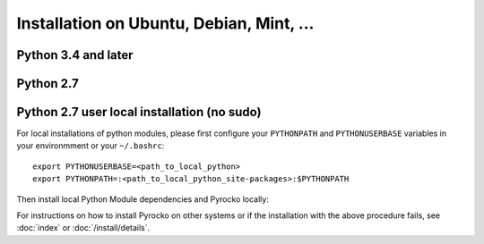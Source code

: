 Installation on Ubuntu, Debian, Mint, ...
=========================================

Python 3.4 and later
--------------------

.. code-block:: bash
    :caption: e.g. **Ubuntu** (14.04.1 LTS), **Debian** (7 wheezy, 8 jessie), **Mint** (17 - 18.2 Sonya)

    sudo apt-get install -y make git python3-dev python3-setuptools
    sudo apt-get install -y python3-numpy python3-numpy-dev python3-scipy python3-matplotlib
    sudo apt-get install -y python3-pyqt4 python3-pyqt4.qtopengl
    sudo apt-get install -y python3-pyqt5 python3-pyqt5.qtopengl python3-pyqt5.qtsvg
    sudo apt-get install -y python3-pyqt5.qtwebengine || sudo apt-get install -y python3-pyqt5.qtwebkit
    sudo apt-get install -y python3-yaml python3-progressbar python3-jinja2
    sudo apt-get install -y python3-requests
    sudo apt-get install -y python3-future || sudo easy_install3 future
    cd ~/src/   # or wherever you keep your source packages
    git clone https://git.pyrocko.org/pyrocko/pyrocko.git pyrocko
    cd pyrocko
    sudo python3 setup.py install

Python 2.7
----------

.. code-block:: bash
    :caption: e.g. **Ubuntu** (14.04.1 LTS), **Debian** (7 wheezy, 8 jessie), **Mint** (13 Maya)

    sudo apt-get install -y make git python-dev python-setuptools
    sudo apt-get install -y python-numpy python-numpy-dev python-scipy python-matplotlib
    sudo apt-get install -y python-pyqt5 python-pyqt5.qtopengl python-pyqt5.qtsvg
    sudo apt-get install -y python-pyqt5.qtwebengine || sudo apt-get install -y python-pyqt5.qtwebkit
    sudo apt-get install -y python-yaml python-progressbar python-jinja2
    sudo apt-get install -y python-requests
    sudo apt-get install -y python-future || sudo easy_install future
    cd ~/src/   # or wherever you keep your source packages
    git clone https://git.pyrocko.org/pyrocko/pyrocko.git pyrocko
    cd pyrocko
    sudo python setup.py install


Python 2.7 user local installation (no sudo)
--------------------------------------------


For local installations of python modules, please first configure your
``PYTHONPATH`` and ``PYTHONUSERBASE`` variables in your environmment or your
``~/.bashrc``::

    export PYTHONUSERBASE=<path_to_local_python>
    export PYTHONPATH=:<path_to_local_python_site-packages>:$PYTHONPATH

Then install local Python Module dependencies and Pyrocko locally:

.. code-block:: bash
    :caption: e.g. **Ubuntu** (12.04.1 LTS), **Debian** (7 wheezy), **Mint** (13 Maya)

    pip install --user py27-numpy
    pip install --user py27-scipy
    pip install --user py27-matplotlib
    pip install --user py27-yaml
    pip install --user py27-pyqt4
    pip install --user py27-setuptools
    pip install --user py27-jinja2
    easy_install --user progressbar || pip install --user progressbar
    pip install --user Jinja2 
    cd ~/src/   # or wherever you keep your source packages   
    git clone https://git.pyrocko.org/pyrocko/pyrocko.git pyrocko
    cd pyrocko
    python setup.py install --user --install-scripts=<path_to_your_local_binaries>

For instructions on how to install Pyrocko on other systems or if the
installation with the above procedure fails, see :doc:`index` or
:doc:`/install/details`.
